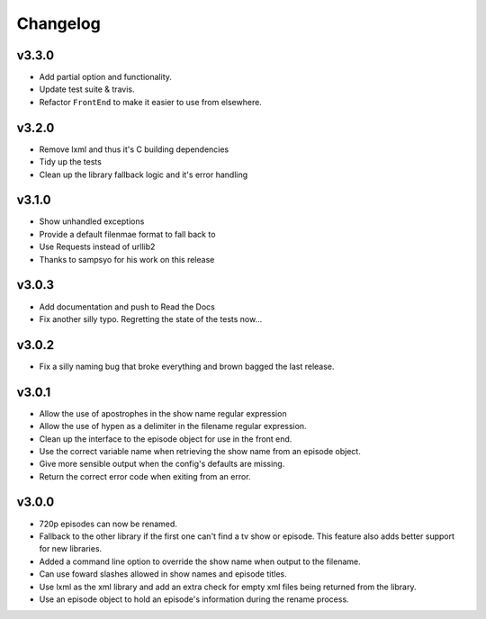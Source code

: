Changelog
=========

v3.3.0
------

- Add partial option and functionality.

- Update test suite & travis.

- Refactor ``FrontEnd`` to make it easier to use from elsewhere.


v3.2.0
------

- Remove lxml and thus it's C building dependencies

- Tidy up the tests

- Clean up the library fallback logic and it's error handling


v3.1.0
------

- Show unhandled exceptions

- Provide a default filenmae format to fall back to

- Use Requests instead of urllib2

- Thanks to sampsyo for his work on this release


v3.0.3
------

- Add documentation and push to Read the Docs

- Fix another silly typo. Regretting the state of the tests now...



v3.0.2
------

- Fix a silly naming bug that broke everything and brown bagged the last
  release.


v3.0.1
------

- Allow the use of apostrophes in the show name regular expression

- Allow the use of hypen as a delimiter in the filename regular expression.

- Clean up the interface to the episode object for use in the front end.

- Use the correct variable name when retrieving the show name from an episode
  object.

- Give more sensible output when the config's defaults are missing.

- Return the correct error code when exiting from an error.


v3.0.0
------

- 720p episodes can now be renamed.

- Fallback to the other library if the first one can't find a tv show or
  episode. This feature also adds better support for new libraries.

- Added a command line option to override the show name when output to the
  filename.

- Can use foward slashes allowed in show names and episode titles.

- Use lxml as the xml library and add an extra check for empty xml files being
  returned from the library.

- Use an episode object to hold an episode's information during the rename
  process.

